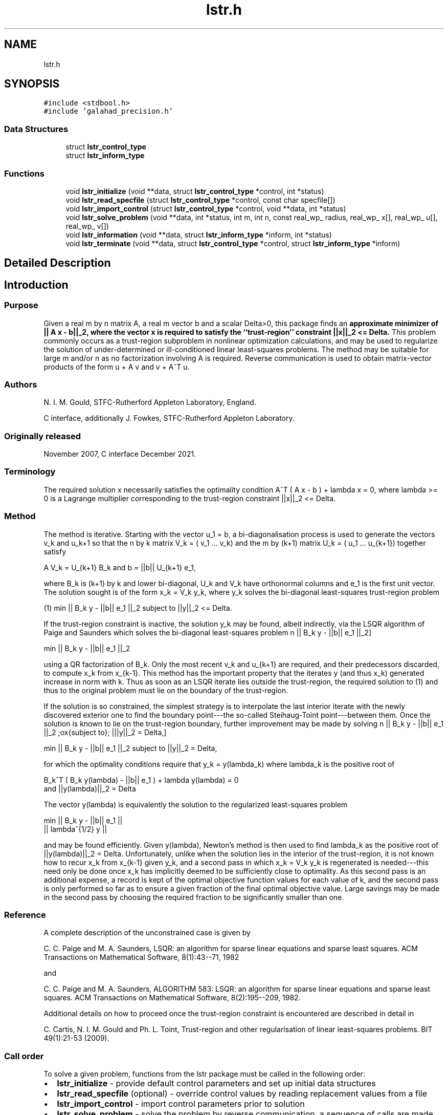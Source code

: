 .TH "lstr.h" 3 "Mon Feb 21 2022" "C interfaces to GALAHAD LSTR" \" -*- nroff -*-
.ad l
.nh
.SH NAME
lstr.h
.SH SYNOPSIS
.br
.PP
\fC#include <stdbool\&.h>\fP
.br
\fC#include 'galahad_precision\&.h'\fP
.br

.SS "Data Structures"

.in +1c
.ti -1c
.RI "struct \fBlstr_control_type\fP"
.br
.ti -1c
.RI "struct \fBlstr_inform_type\fP"
.br
.in -1c
.SS "Functions"

.in +1c
.ti -1c
.RI "void \fBlstr_initialize\fP (void **data, struct \fBlstr_control_type\fP *control, int *status)"
.br
.ti -1c
.RI "void \fBlstr_read_specfile\fP (struct \fBlstr_control_type\fP *control, const char specfile[])"
.br
.ti -1c
.RI "void \fBlstr_import_control\fP (struct \fBlstr_control_type\fP *control, void **data, int *status)"
.br
.ti -1c
.RI "void \fBlstr_solve_problem\fP (void **data, int *status, int m, int n, const real_wp_ radius, real_wp_ x[], real_wp_ u[], real_wp_ v[])"
.br
.ti -1c
.RI "void \fBlstr_information\fP (void **data, struct \fBlstr_inform_type\fP *inform, int *status)"
.br
.ti -1c
.RI "void \fBlstr_terminate\fP (void **data, struct \fBlstr_control_type\fP *control, struct \fBlstr_inform_type\fP *inform)"
.br
.in -1c
.SH "Detailed Description"
.PP 

.SH "Introduction"
.PP
.SS "Purpose"
Given a real m by n matrix A, a real m vector b and a scalar Delta>0, this package finds an \fB approximate minimizer of || A x - b||_2, where the vector x is required to satisfy the ``trust-region'' constraint ||x||_2 <= Delta\&.\fP This problem commonly occurs as a trust-region subproblem in nonlinear optimization calculations, and may be used to regularize the solution of under-determined or ill-conditioned linear least-squares problems\&. The method may be suitable for large m and/or n as no factorization involving A is required\&. Reverse communication is used to obtain matrix-vector products of the form u + A v and v + A^T u\&.
.SS "Authors"
N\&. I\&. M\&. Gould, STFC-Rutherford Appleton Laboratory, England\&.
.PP
C interface, additionally J\&. Fowkes, STFC-Rutherford Appleton Laboratory\&.
.SS "Originally released"
November 2007, C interface December 2021\&.
.SS "Terminology"
The required solution x necessarily satisfies the optimality condition A^T ( A x - b ) + lambda x = 0, where lambda >= 0 is a Lagrange multiplier corresponding to the trust-region constraint ||x||_2 <= Delta\&.
.SS "Method"
The method is iterative\&. Starting with the vector u_1 = b, a bi-diagonalisation process is used to generate the vectors v_k and u_k+1 so that the n by k matrix V_k = ( v_1 \&.\&.\&. v_k) and the m by (k+1) matrix U_k = ( u_1 \&.\&.\&. u_{k+1}) together satisfy \[A V_k = U_{k+1} B_k \;\mbox{and}\; b = ||b|| U_{k+1} e_1,\]  
\n
       A V_k = U_{k+1} B_k and b = ||b|| U_{k+1} e_1,
\n
 where B_k is (k+1) by k and lower bi-diagonal, U_k and V_k have orthonormal columns and e_1 is the first unit vector\&. The solution sought is of the form x_k = V_k y_k, where y_k solves the bi-diagonal least-squares trust-region problem \[(1) \;\;\; \min || B_k y - ||b|| e_1 ||_2 \;\mbox{subject to}\; ||y||_2 <= Delta.\]  
\n
   (1)    min || B_k y - ||b|| e_1 ||_2 subject to ||y||_2 <= Delta.
\n

.PP
If the trust-region constraint is inactive, the solution y_k may be found, albeit indirectly, via the LSQR algorithm of Paige and Saunders which solves the bi-diagonal least-squares problem \[ \min || B_k y - ||b|| e_1 ||_2\]  
\n
     min || B_k y - ||b|| e_1 ||_2
\n
 using a QR factorization of B_k\&. Only the most recent v_k and u_{k+1} are required, and their predecessors discarded, to compute x_k from x_{k-1}\&. This method has the important property that the iterates y (and thus x_k) generated increase in norm with k\&. Thus as soon as an LSQR iterate lies outside the trust-region, the required solution to (1) and thus to the original problem must lie on the boundary of the trust-region\&.
.PP
If the solution is so constrained, the simplest strategy is to interpolate the last interior iterate with the newly discovered exterior one to find the boundary point---the so-called Steihaug-Toint point---between them\&. Once the solution is known to lie on the trust-region boundary, further improvement may be made by solving \[ \min || B_k y - ||b|| e_1 ||_2 \;\mbox{subject to}\; |||y||_2 = Delta,\]  
\n
     min || B_k y - ||b|| e_1 ||_2 subject to ||y||_2 = Delta,
\n
 for which the optimality conditions require that y_k = y(lambda_k) where lambda_k is the positive root of \[B_k^T ( B_k^{} y(lambda) - ||b|| e_1^{} ) + lambda y(lambda) = 0 \;\mbox{and}\; ||y(lambda)||_2 = Delta\]  
\n
      B_k^T ( B_k y(lambda) - ||b|| e_1 ) + lambda y(lambda) = 0
      and ||y(lambda)||_2 = Delta
\n
 The vector y(lambda) is equivalently the solution to the regularized least-squares problem \[\min \left || \vect{ B_k \\ lambda^{1/2} I } y - ||b|| e_1^{} \right ||\]  
\n
      min  ||  B_k y - ||b|| e_1 ||
           ||    lambda^{1/2} y  ||
\n
 and may be found efficiently\&. Given y(lambda), Newton's method is then used to find lambda_k as the positive root of ||y(lambda)||_2 = Delta\&. Unfortunately, unlike when the solution lies in the interior of the trust-region, it is not known how to recur x_k from x_{k-1} given y_k, and a second pass in which x_k = V_k y_k is regenerated is needed---this need only be done once x_k has implicitly deemed to be sufficiently close to optimality\&. As this second pass is an additional expense, a record is kept of the optimal objective function values for each value of k, and the second pass is only performed so far as to ensure a given fraction of the final optimal objective value\&. Large savings may be made in the second pass by choosing the required fraction to be significantly smaller than one\&.
.SS "Reference"
A complete description of the unconstrained case is given by
.PP
C\&. C\&. Paige and M\&. A\&. Saunders, LSQR: an algorithm for sparse linear equations and sparse least squares\&. ACM Transactions on Mathematical Software, 8(1):43--71, 1982
.PP
and
.PP
C\&. C\&. Paige and M\&. A\&. Saunders, ALGORITHM 583: LSQR: an algorithm for sparse linear equations and sparse least squares\&. ACM Transactions on Mathematical Software, 8(2):195--209, 1982\&.
.PP
Additional details on how to proceed once the trust-region constraint is encountered are described in detail in
.PP
C\&. Cartis, N\&. I\&. M\&. Gould and Ph\&. L\&. Toint, Trust-region and other regularisation of linear least-squares problems\&. BIT 49(1):21-53 (2009)\&.
.SS "Call order"
To solve a given problem, functions from the lstr package must be called in the following order:
.PP
.IP "\(bu" 2
\fBlstr_initialize\fP - provide default control parameters and set up initial data structures
.IP "\(bu" 2
\fBlstr_read_specfile\fP (optional) - override control values by reading replacement values from a file
.IP "\(bu" 2
\fBlstr_import_control\fP - import control parameters prior to solution
.IP "\(bu" 2
\fBlstr_solve_problem\fP - solve the problem by reverse communication, a sequence of calls are made under control of a status parameter, each exit either asks the user to provide additional informaton and to re-enter, or reports that either the solution has been found or that an error has occurred
.IP "\(bu" 2
\fBlstr_information\fP (optional) - recover information about the solution and solution process
.IP "\(bu" 2
\fBlstr_terminate\fP - deallocate data structures
.PP
.PP
   
  See the examples section for an illustration of use.
   
.SH "Data Structure Documentation"
.PP 
.SH "struct lstr_control_type"
.PP 
control derived type as a C struct 
.PP
\fBData Fields:\fP
.RS 4
bool \fIf_indexing\fP use C or Fortran sparse matrix indexing 
.br
.PP
int \fIerror\fP error and warning diagnostics occur on stream error 
.br
.PP
int \fIout\fP general output occurs on stream out 
.br
.PP
int \fIprint_level\fP the level of output required is specified by print_level 
.br
.PP
int \fIstart_print\fP any printing will start on this iteration 
.br
.PP
int \fIstop_print\fP any printing will stop on this iteration 
.br
.PP
int \fIprint_gap\fP the number of iterations between printing 
.br
.PP
int \fIitmin\fP the minimum number of iterations allowed (-ve = no bound) 
.br
.PP
int \fIitmax\fP the maximum number of iterations allowed (-ve = no bound) 
.br
.PP
int \fIitmax_on_boundary\fP the maximum number of iterations allowed once the boundary has been encountered (-ve = no bound) 
.br
.PP
int \fIbitmax\fP the maximum number of Newton inner iterations per outer iteration allowe (-ve = no bound) 
.br
.PP
int \fIextra_vectors\fP the number of extra work vectors of length n used 
.br
.PP
real_wp_ \fIstop_relative\fP the iteration stops successfully when ||A^Tr|| is less than max( stop_relative * ||A^Tr_{initial} ||, stop_absolute ) 
.br
.PP
real_wp_ \fIstop_absolute\fP see stop_relative 
.br
.PP
real_wp_ \fIfraction_opt\fP an estimate of the solution that gives at least \&.fraction_opt times the optimal objective value will be found 
.br
.PP
real_wp_ \fItime_limit\fP the maximum elapsed time allowed (-ve means infinite) 
.br
.PP
bool \fIsteihaug_toint\fP should the iteration stop when the Trust-region is first encountered? 
.br
.PP
bool \fIspace_critical\fP if \&.space_critical true, every effort will be made to use as little space as possible\&. This may result in longer computation time 
.br
.PP
bool \fIdeallocate_error_fatal\fP if \&.deallocate_error_fatal is true, any array/pointer deallocation error will terminate execution\&. Otherwise, computation will continue 
.br
.PP
char \fIprefix[31]\fP all output lines will be prefixed by \&.prefix(2:LEN(TRIM(\&.prefix))-1) where \&.prefix contains the required string enclosed in quotes, e\&.g\&. 'string' or 'string' 
.br
.PP
.RE
.PP
.SH "struct lstr_inform_type"
.PP 
inform derived type as a C struct 
.PP
\fBData Fields:\fP
.RS 4
int \fIstatus\fP return status\&. See \fBlstr_solve_problem\fP for details 
.br
.PP
int \fIalloc_status\fP the status of the last attempted allocation/deallocation 
.br
.PP
char \fIbad_alloc[81]\fP the name of the array for which an allocation/deallocation error ocurred 
.br
.PP
int \fIiter\fP the total number of iterations required 
.br
.PP
int \fIiter_pass2\fP the total number of pass-2 iterations required if the solution lies on the trust-region boundary 
.br
.PP
int \fIbiters\fP the total number of inner iterations performed 
.br
.PP
int \fIbiter_min\fP the smallest number of inner iterations performed during an outer iteration 
.br
.PP
int \fIbiter_max\fP the largestt number of inner iterations performed during an outer iteration 
.br
.PP
real_wp_ \fImultiplier\fP the Lagrange multiplier, lambda, corresponding to the trust-region constraint 
.br
.PP
real_wp_ \fIx_norm\fP the Euclidean norm of x 
.br
.PP
real_wp_ \fIr_norm\fP the Euclidean norm of Ax-b 
.br
.PP
real_wp_ \fIAtr_norm\fP the Euclidean norm of A^T (Ax-b) + lambda x 
.br
.PP
real_wp_ \fIbiter_mean\fP the average number of inner iterations performed during an outer 
.br
 iteration 
.br
.PP
.RE
.PP
.SH "Function Documentation"
.PP 
.SS "void lstr_initialize (void ** data, struct \fBlstr_control_type\fP * control, int * status)"
Set default control values and initialize private data
.PP
\fBParameters\fP
.RS 4
\fIdata\fP holds private internal data
.br
\fIcontrol\fP is a struct containing control information (see \fBlstr_control_type\fP)
.br
\fIstatus\fP is a scalar variable of type int, that gives the exit status from the package\&. Possible values are (currently): 
.br
 
.PD 0

.IP "\(bu" 2
0\&. The import was succesful\&. 
.PP
.RE
.PP

.SS "void lstr_read_specfile (struct \fBlstr_control_type\fP * control, const char specfile[])"
Read the content of a specification file, and assign values associated with given keywords to the corresponding control parameters
.PP
\fBParameters\fP
.RS 4
\fIcontrol\fP is a struct containing control information (see \fBlstr_control_type\fP) 
.br
\fIspecfile\fP is a character string containing the name of the specification file 
.RE
.PP

.SS "void lstr_import_control (struct \fBlstr_control_type\fP * control, void ** data, int * status)"
Import control parameters prior to solution\&.
.PP
\fBParameters\fP
.RS 4
\fIcontrol\fP is a struct whose members provide control paramters for the remaining prcedures (see \fBlstr_control_type\fP)
.br
\fIdata\fP holds private internal data
.br
\fIstatus\fP is a scalar variable of type int, that gives the exit status from the package\&. Possible values are (currently): 
.PD 0

.IP "\(bu" 2
1\&. The import was succesful, and the package is ready for the solve phase 
.PP
.RE
.PP

.SS "void lstr_solve_problem (void ** data, int * status, int m, int n, const real_wp_ radius, real_wp_ x[], real_wp_ u[], real_wp_ v[])"
Solve the trust-region least-squares problem using reverse communication\&.
.PP
\fBParameters\fP
.RS 4
\fIdata\fP holds private internal data
.br
\fIstatus\fP is a scalar variable of type int, that gives the entry and exit status from the package\&. 
.br
 This must be set to 
.PD 0

.IP "\(bu" 2
1\&. on initial entry\&. Set u (below) to b for this entry\&. 
.IP "\(bu" 2
5\&. the iteration is to be restarted with a smaller radius but with all other data unchanged\&. Set u (below) to b for this entry\&.
.PP
Possible exit values are: 
.PD 0

.IP "\(bu" 2
0\&. the solution has been found 
.IP "\(bu" 2
2\&. The user must perform the operation \[u := u + A v,\]  
\n
               u := u + A v,
\n
 and recall the function\&. The vectors u and v are available in the arrays u and v (below) respectively, and the result u must overwrite the content of u\&. No argument except u should be altered before recalling the function 
.IP "\(bu" 2
3\&. The user must perform the operation \[v := v + A^T u,\]  
\n
               v := v + A^T u,
\n
 and recall the function\&. The vectors u and v are available in the arrays u and v (below) respectively, and the result v must overwrite the content of v\&. No argument except v should be altered before recalling the function 
.IP "\(bu" 2
4\&. The user must reset u (below) to b are recall the function\&. No argument except u should be altered before recalling the function 
.IP "\(bu" 2
-1\&. an array allocation has failed 
.IP "\(bu" 2
-2\&. an array deallocation has failed 
.IP "\(bu" 2
-3\&. one or more of n, m or weight violates allowed bounds 
.IP "\(bu" 2
-18\&. the iteration limit has been exceeded 
.IP "\(bu" 2
-25\&. status is negative on entry
.PP
.br
\fIm\fP is a scalar variable of type int, that holds the number of equations (i\&.e\&., rows of A), m > 0
.br
\fIn\fP is a scalar variable of type int, that holds the number of variables (i\&.e\&., columns of A), n > 0
.br
\fIradius\fP is a scalar of type double, that holds the trust-region radius, Delta > 0
.br
\fIx\fP is a one-dimensional array of size n and type double, that holds the solution x\&. The j-th component of x, j = 0, \&.\&.\&. , n-1, contains x_j \&.
.br
\fIu\fP is a one-dimensional array of size m and type double, that should be used and reset appropriately when status = 1 to 5 as directed by status\&.
.br
\fIv\fP is a one-dimensional array of size n and type double, that should be used and reset appropriately when status = 1 to 5 as directed by status\&. 
.RE
.PP

.SS "void lstr_information (void ** data, struct \fBlstr_inform_type\fP * inform, int * status)"
Provides output information
.PP
\fBParameters\fP
.RS 4
\fIdata\fP holds private internal data
.br
\fIinform\fP is a struct containing output information (see \fBlstr_inform_type\fP)
.br
\fIstatus\fP is a scalar variable of type int, that gives the exit status from the package\&. Possible values are (currently): 
.PD 0

.IP "\(bu" 2
0\&. The values were recorded succesfully 
.PP
.RE
.PP

.SS "void lstr_terminate (void ** data, struct \fBlstr_control_type\fP * control, struct \fBlstr_inform_type\fP * inform)"
Deallocate all internal private storage
.PP
\fBParameters\fP
.RS 4
\fIdata\fP holds private internal data
.br
\fIcontrol\fP is a struct containing control information (see \fBlstr_control_type\fP)
.br
\fIinform\fP is a struct containing output information (see \fBlstr_inform_type\fP) 
.RE
.PP

.SH "Author"
.PP 
Generated automatically by Doxygen for C interfaces to GALAHAD LSTR from the source code\&.
